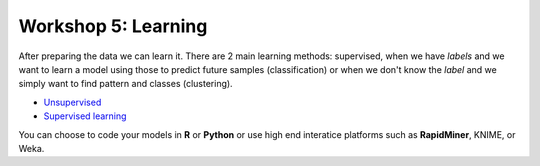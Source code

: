 .. _linux_bash:

============================================
Workshop 5: Learning
============================================
After preparing the data we can learn it. 
There are 2 main learning methods: supervised, when we have *labels* and we want to learn a model using those to predict future samples (classification) or when we don't know the *label* and we simply want to find pattern and classes (clustering).

- `Unsupervised <unsupervised_learning.html>`_
- `Supervised learning <supervised_learning.html>`_

You can choose to code your models in **R** or **Python** or use high end interatice platforms such as **RapidMiner**, KNIME, or Weka.
